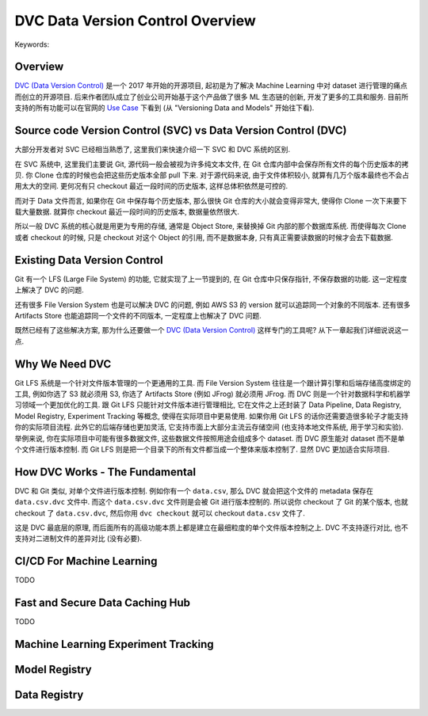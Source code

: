 DVC Data Version Control Overview
==============================================================================
Keywords:


Overview
------------------------------------------------------------------------------
`DVC (Data Version Control) <https://dvc.org/>`_ 是一个 2017 年开始的开源项目, 起初是为了解决 Machine Learning 中对 dataset 进行管理的痛点而创立的开源项目. 后来作者团队成立了创业公司开始基于这个产品做了很多 ML 生态链的创新, 开发了更多的工具和服务. 目前所支持的所有功能可以在官网的 `Use Case <https://dvc.org/doc/use-cases>`_ 下看到 (从 "Versioning Data and Models" 开始往下看).


Source code Version Control (SVC) vs Data Version Control (DVC)
------------------------------------------------------------------------------
大部分开发者对 SVC 已经相当熟悉了, 这里我们来快速介绍一下 SVC 和 DVC 系统的区别.

在 SVC 系统中, 这里我们主要说 Git, 源代码一般会被视为许多纯文本文件, 在 Git 仓库内部中会保存所有文件的每个历史版本的拷贝. 你 Clone 仓库的时候也会把这些历史版本全部 pull 下来. 对于源代码来说, 由于文件体积较小, 就算有几万个版本最终也不会占用太大的空间. 更何况有只 checkout 最近一段时间的历史版本, 这样总体积依然是可控的.

而对于 Data 文件而言, 如果你在 Git 中保存每个历史版本, 那么很快 Git 仓库的大小就会变得非常大, 使得你 Clone 一次下来要下载大量数据. 就算你 checkout 最近一段时间的历史版本, 数据量依然很大.

所以一般 DVC 系统的核心就是用更为专用的存储, 通常是 Object Store, 来替换掉 Git 内部的那个数据库系统. 而使得每次 Clone 或者 checkout 的时候, 只是 checkout 对这个 Object 的引用, 而不是数据本身, 只有真正需要读数据的时候才会去下载数据.


Existing Data Version Control
------------------------------------------------------------------------------
Git 有一个 LFS (Large File System) 的功能, 它就实现了上一节提到的, 在 Git 仓库中只保存指针, 不保存数据的功能. 这一定程度上解决了 DVC 的问题.

还有很多 File Version System 也是可以解决 DVC 的问题, 例如 AWS S3 的 version 就可以追踪同一个对象的不同版本. 还有很多 Artifacts Store 也能追踪同一个文件的不同版本, 一定程度上也解决了 DVC 问题.

既然已经有了这些解决方案, 那为什么还要做一个 `DVC (Data Version Control) <https://dvc.org/>`_ 这样专门的工具呢? 从下一章起我们详细说说这一点.


Why We Need DVC
------------------------------------------------------------------------------
Git LFS 系统是一个针对文件版本管理的一个更通用的工具. 而 File Version System 往往是一个跟计算引擎和后端存储高度绑定的工具, 例如你选了 S3 就必须用 S3, 你选了 Artifacts Store (例如 JFrog) 就必须用 JFrog. 而 DVC 则是一个针对数据科学和机器学习领域一个更加优化的工具. 跟 Git LFS 只能针对文件版本进行管理相比, 它在文件之上还封装了 Data Pipeline, Data Registry, Model Registry, Experiment Tracking 等概念, 使得在实际项目中更易使用. 如果你用 Git LFS 的话你还需要造很多轮子才能支持你的实际项目流程. 此外它的后端存储也更加灵活, 它支持市面上大部分主流云存储空间 (也支持本地文件系统, 用于学习和实验). 举例来说, 你在实际项目中可能有很多数据文件, 这些数据文件按照用途会组成多个 dataset. 而 DVC 原生能对 dataset 而不是单个文件进行版本控制. 而 Git LFS 则是把一个目录下的所有文件都当成一个整体来版本控制了. 显然 DVC 更加适合实际项目.


How DVC Works - The Fundamental
------------------------------------------------------------------------------
DVC 和 Git 类似, 对单个文件进行版本控制. 例如你有一个 ``data.csv``, 那么 DVC 就会把这个文件的 metadata 保存在 ``data.csv.dvc`` 文件中. 而这个 ``data.csv.dvc`` 文件则是会被 Git 进行版本控制的. 所以说你 checkout 了 Git 的某个版本, 也就 checkout 了 ``data.csv.dvc``, 然后你用 ``dvc checkout`` 就可以 checkout ``data.csv`` 文件了.

这是 DVC 最底层的原理, 而后面所有的高级功能本质上都是建立在最细粒度的单个文件版本控制之上. DVC 不支持逐行对比, 也不支持对二进制文件的差异对比 (没有必要).


CI/CD For Machine Learning
------------------------------------------------------------------------------
TODO


Fast and Secure Data Caching Hub
------------------------------------------------------------------------------
TODO


Machine Learning Experiment Tracking
------------------------------------------------------------------------------


Model Registry
------------------------------------------------------------------------------


Data Registry
------------------------------------------------------------------------------
